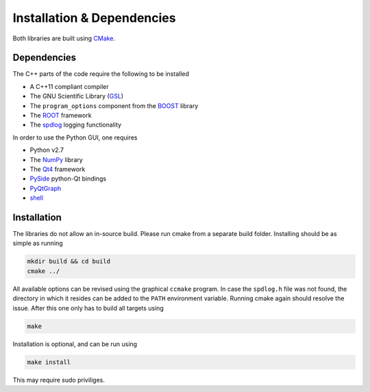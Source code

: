 Installation & Dependencies
===========================

Both libraries are built using CMake_.

.. _CMake: https://cmake.org/

Dependencies
------------

The C++ parts of the code require the following to be installed

- A C++11 compliant compiler
- The GNU Scientific Library (GSL_)
- The ``program_options`` component from the BOOST_ library
- The ROOT_ framework
- The spdlog_ logging functionality

.. _GSL: https://www.gnu.org/software/gsl/
.. _BOOST: http://www.boost.org/doc/libs/1_66_0/doc/html/program_options.html
.. _ROOT: https://root.cern.ch/
.. _spdlog: https://github.com/gabime/spdlog

In order to use the Python GUI, one requires

- Python v2.7
- The NumPy_ library
- The Qt4_ framework
- PySide_ python-Qt bindings
- PyQtGraph_
- shell_

.. _NumPy: http://www.numpy.org/
.. _Qt4: http://doc.qt.io/archives/qt-4.8/
.. _PySide: http://wiki.qt.io/PySide
.. _PyQtGraph: http://www.pyqtgraph.org/
.. _shell: https://pypi.python.org/pypi/shell/1.0.1

Installation
------------

The libraries do not allow an in-source build. Please run cmake from a separate build folder. Installing should be as simple as running

.. code-block:: bash

   mkdir build && cd build
   cmake ../

All available options can be revised using the graphical ``ccmake`` program. In case the ``spdlog.h`` file was not found, the directory in which it resides can be added to the ``PATH`` environment variable. Running cmake again should resolve the issue. After this one only has to build all targets using

.. code-block:: bash

   make

Installation is optional, and can be run using

.. code-block:: bash

   make install

This may require sudo priviliges.
